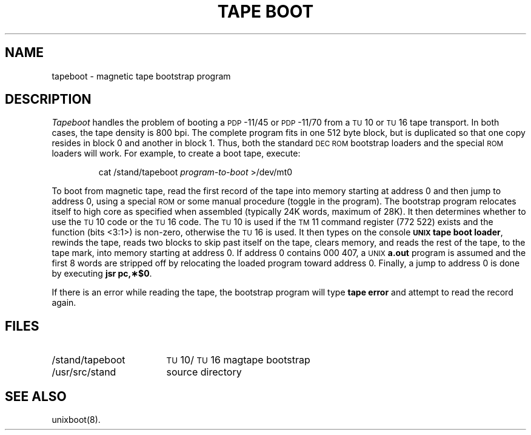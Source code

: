 .TH "TAPE BOOT" 8 "PDP-11 only"
.SH NAME
tapeboot \- magnetic tape bootstrap program
.SH DESCRIPTION
.I Tapeboot\^
handles the problem of booting
a \s-1PDP\s+1-11/45 or \s-1PDP\s+1-11/70
from a \s-1TU\s+1\&10 or \s-1TU\s+1\&16 tape transport.
In both cases, the tape density is 800 bpi.
The complete program fits in one 512 byte block, but is duplicated
so that one copy resides in block 0 and another in block 1.
Thus, both the standard \s-1DEC ROM\s+1 bootstrap loaders and the special
.SM ROM
loaders will work.
.ne 2
For example,
to create a boot tape, execute:
.PP
.RS
cat \|/stand/tapeboot \|\fIprogram-to-boot\fR \|>/dev/mt0
.RE
.PP
To boot from magnetic tape, read the first record
of the tape into memory starting
at address 0 and then jump to address 0,
using a special
.SM ROM
or some manual procedure (toggle in the program).
The bootstrap program
relocates itself to high core as specified when
assembled (typically 24K words, maximum of 28K).
It then determines whether to use the \s-1TU\s+1\&10 code
or the \s-1TU\s+1\&16 code.
The \s-1TU\s+1\&10 is used if the \s-1TM\s+1\&11
command register (772\ 522) exists
and the function (bits\ <3:1>) is non-zero,
otherwise the \s-1TU\s+1\&16 is used.
It then types on the console
.SM
.BR "UNIX\*S tape boot loader" ,
rewinds the tape,
reads two blocks to skip past itself on the tape,
clears memory,
and reads the rest of the tape,
to the tape mark, into memory starting at address 0.
If address 0 contains 000\ 407, a
.SM UNIX
.B a.out
program is assumed and the first 8 words are stripped off by
relocating the loaded program toward address 0.
Finally, a jump to address 0 is done by executing \fBjsr\ \|pc,\(**$0\fP.
.PP
If there is an error while reading the tape, the bootstrap
program will type \fBtape\ \|error\fP and attempt to read the record again.
.SH FILES
.PD 0
.TP "\w'/stand/tapeboot\ \ 'u"
/stand/tapeboot
\s-1TU\s+1\&10/\s-1TU\s+1\&16 magtape bootstrap
.TP
/usr/src/stand
source directory
.SH SEE ALSO
unixboot(8).
.\"	@(#)tapeboot.8	5.2 of 5/18/82
